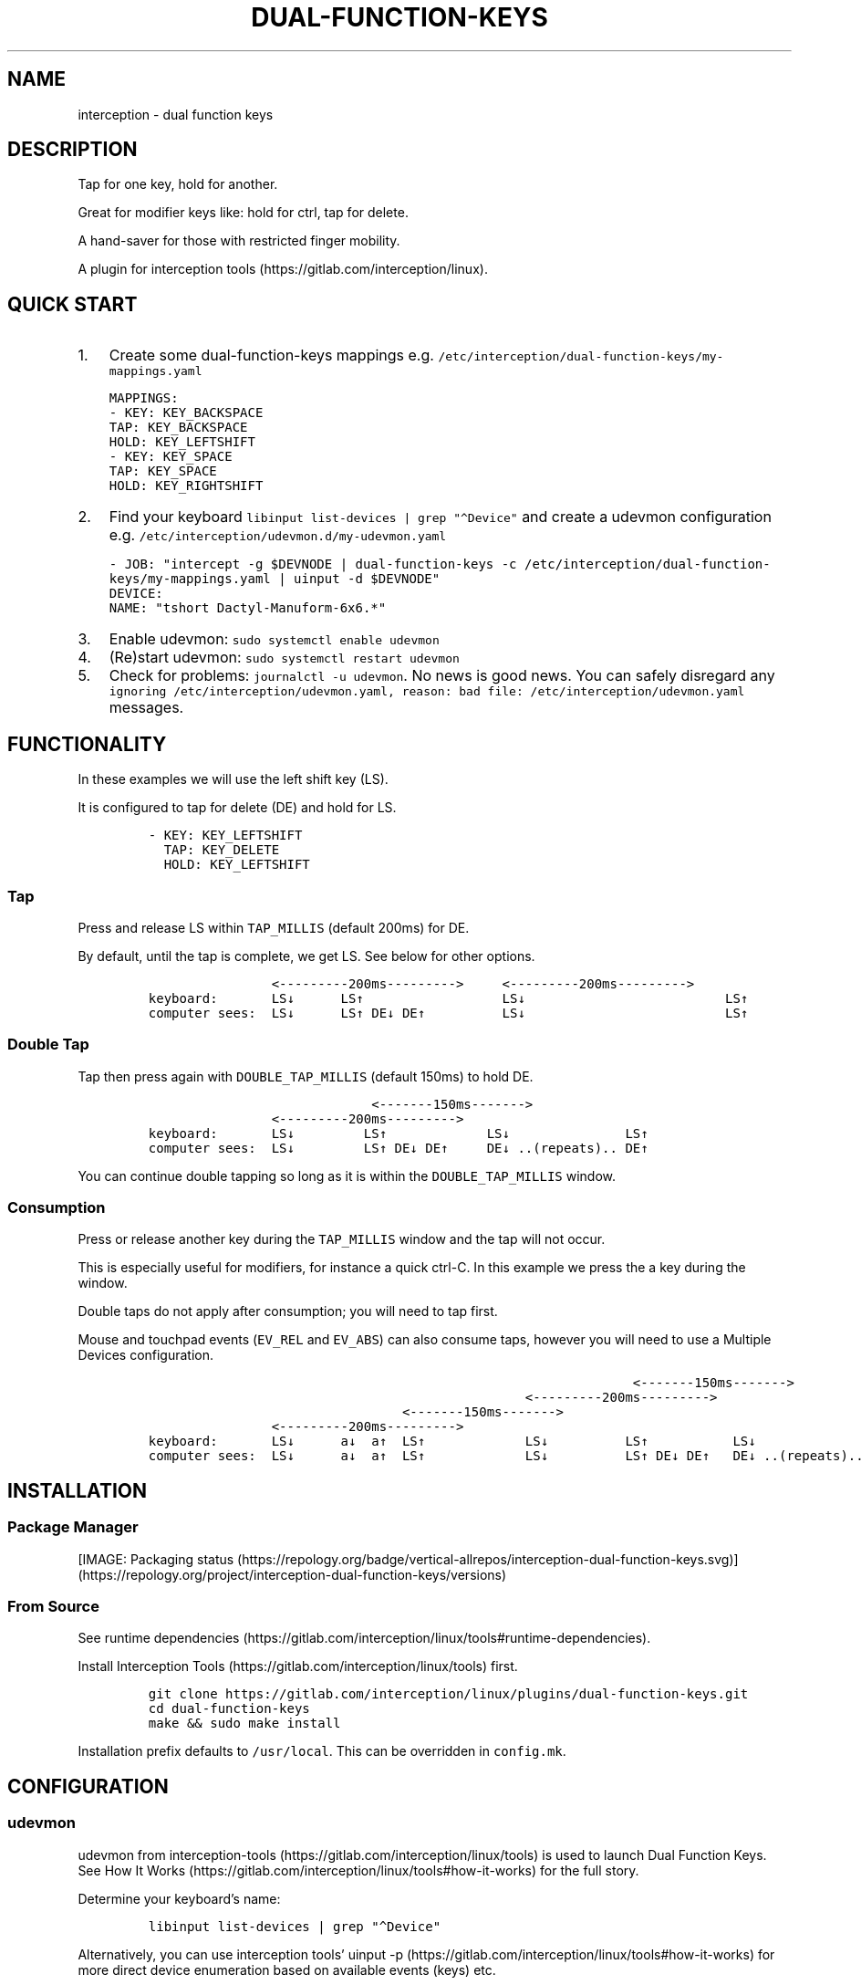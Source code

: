 .\" Automatically generated by Pandoc 3.1.1
.\"
.\" Define V font for inline verbatim, using C font in formats
.\" that render this, and otherwise B font.
.ie "\f[CB]x\f[]"x" \{\
. ftr V B
. ftr VI BI
. ftr VB B
. ftr VBI BI
.\}
.el \{\
. ftr V CR
. ftr VI CI
. ftr VB CB
. ftr VBI CBI
.\}
.TH "DUAL-FUNCTION-KEYS" "1" "2020/12/25" "Dual Function Keys" "User Manuals"
.hy
.SH NAME
.PP
interception - dual function keys
.SH DESCRIPTION
.PP
Tap for one key, hold for another.
.PP
Great for modifier keys like: hold for ctrl, tap for delete.
.PP
A hand-saver for those with restricted finger mobility.
.PP
A plugin for interception tools (https://gitlab.com/interception/linux).
.SH QUICK START
.IP "1." 3
Create some dual-function-keys mappings e.g.\ \f[V]/etc/interception/dual-function-keys/my-mappings.yaml\f[R]
.IP
.nf
\f[C]
MAPPINGS:
  - KEY: KEY_BACKSPACE
    TAP: KEY_BACKSPACE
    HOLD: KEY_LEFTSHIFT
  - KEY: KEY_SPACE
    TAP: KEY_SPACE
    HOLD: KEY_RIGHTSHIFT
\f[R]
.fi
.IP "2." 3
Find your keyboard \f[V]libinput list-devices | grep \[dq]\[ha]Device\[dq]\f[R] and create a udevmon configuration e.g.\ \f[V]/etc/interception/udevmon.d/my-udevmon.yaml\f[R]
.IP
.nf
\f[C]
- JOB: \[dq]intercept -g $DEVNODE | dual-function-keys -c /etc/interception/dual-function-keys/my-mappings.yaml | uinput -d $DEVNODE\[dq]
  DEVICE:
    NAME: \[dq]tshort Dactyl-Manuform-6x6.*\[dq]
\f[R]
.fi
.IP "3." 3
Enable udevmon: \f[V]sudo systemctl enable udevmon\f[R]
.IP "4." 3
(Re)start udevmon: \f[V]sudo systemctl restart udevmon\f[R]
.IP "5." 3
Check for problems: \f[V]journalctl -u udevmon\f[R].
No news is good news.
You can safely disregard any \f[V]ignoring /etc/interception/udevmon.yaml, reason: bad file: /etc/interception/udevmon.yaml\f[R] messages.
.SH FUNCTIONALITY
.PP
In these examples we will use the left shift key (LS).
.PP
It is configured to tap for delete (DE) and hold for LS.
.IP
.nf
\f[C]
- KEY: KEY_LEFTSHIFT
  TAP: KEY_DELETE
  HOLD: KEY_LEFTSHIFT
\f[R]
.fi
.SS Tap
.PP
Press and release LS within \f[V]TAP_MILLIS\f[R] (default 200ms) for DE.
.PP
By default, until the tap is complete, we get LS.
See below for other options.
.IP
.nf
\f[C]
                <---------200ms--------->     <---------200ms--------->
keyboard:       LS↓      LS↑                  LS↓                          LS↑
computer sees:  LS↓      LS↑ DE↓ DE↑          LS↓                          LS↑
\f[R]
.fi
.SS Double Tap
.PP
Tap then press again with \f[V]DOUBLE_TAP_MILLIS\f[R] (default 150ms) to hold DE.
.IP
.nf
\f[C]
                             <-------150ms------->
                <---------200ms--------->
keyboard:       LS↓         LS↑             LS↓               LS↑
computer sees:  LS↓         LS↑ DE↓ DE↑     DE↓ ..(repeats).. DE↑
\f[R]
.fi
.PP
You can continue double tapping so long as it is within the \f[V]DOUBLE_TAP_MILLIS\f[R] window.
.SS Consumption
.PP
Press or release another key during the \f[V]TAP_MILLIS\f[R] window and the tap will not occur.
.PP
This is especially useful for modifiers, for instance a quick ctrl-C.
In this example we press the a key during the window.
.PP
Double taps do not apply after consumption; you will need to tap first.
.PP
Mouse and touchpad events (\f[V]EV_REL\f[R] and \f[V]EV_ABS\f[R]) can also consume taps, however you will need to use a Multiple Devices configuration.
.IP
.nf
\f[C]
                                                               <-------150ms------->
                                                 <---------200ms--------->
                                 <-------150ms------->
                <---------200ms--------->
keyboard:       LS↓      a↓  a↑  LS↑             LS↓          LS↑           LS↓
computer sees:  LS↓      a↓  a↑  LS↑             LS↓          LS↑ DE↓ DE↑   DE↓ ..(repeats)..
\f[R]
.fi
.SH INSTALLATION
.SS Package Manager
.PP
[IMAGE: Packaging status (https://repology.org/badge/vertical-allrepos/interception-dual-function-keys.svg)] (https://repology.org/project/interception-dual-function-keys/versions)
.SS From Source
.PP
See runtime dependencies (https://gitlab.com/interception/linux/tools#runtime-dependencies).
.PP
Install Interception Tools (https://gitlab.com/interception/linux/tools) first.
.IP
.nf
\f[C]
git clone https://gitlab.com/interception/linux/plugins/dual-function-keys.git
cd dual-function-keys
make && sudo make install
\f[R]
.fi
.PP
Installation prefix defaults to \f[V]/usr/local\f[R].
This can be overridden in \f[V]config.mk\f[R].
.SH CONFIGURATION
.SS udevmon
.PP
udevmon from interception-tools (https://gitlab.com/interception/linux/tools) is used to launch Dual Function Keys.
See How It Works (https://gitlab.com/interception/linux/tools#how-it-works) for the full story.
.PP
Determine your keyboard\[cq]s name:
.IP
.nf
\f[C]
libinput list-devices | grep \[dq]\[ha]Device\[dq]
\f[R]
.fi
.PP
Alternatively, you can use interception tools\[cq] uinput -p (https://gitlab.com/interception/linux/tools#how-it-works) for more direct device enumeration based on available events (keys) etc.
.PP
Create a new configuration: \f[V]/etc/interception/udevmon.d/my-keyboard.yaml\f[R].
You can create one file per keyboard or one file containing all keyboards.
You can use a regex for the keyboard name.
.IP
.nf
\f[C]
- JOB: \[dq]intercept -g $DEVNODE | dual-function-keys -c </path/to/dual-function-keys.yaml> | uinput -d $DEVNODE\[dq]
  DEVICE:
    NAME: <keyboard name>
\f[R]
.fi
.PP
Example: laptop and dactyl:
.IP
.nf
\f[C]
- JOB: \[dq]intercept -g $DEVNODE | dual-function-keys -c /etc/interception/dual-function-keys/home-row-modifiers.yaml | uinput -d $DEVNODE\[dq]
  DEVICE:
    NAME: \[dq]AT Translated Set 2 keyboard\[dq]
- JOB: \[dq]intercept -g $DEVNODE | dual-function-keys -c /etc/interception/dual-function-keys/dfk.thumb-cluster.yaml | uinput -d $DEVNODE\[dq]
  DEVICE:
    NAME: \[dq]tshort Dactyl-Manuform-6x6.*\[dq]
\f[R]
.fi
.SS dual-function-keys
.PP
This yaml file conventionally resides in \f[V]/etc/interception/dual-function-keys\f[R] and contains the configuration for Dual Function Keys itself.
.PP
You can use raw (integer) keycodes, however it is easier to use the \f[V]#define\f[R]d strings from input-event-codes.h (https://github.com/torvalds/linux/blob/master/include/uapi/linux/input-event-codes.h).
.IP
.nf
\f[C]
# optional
TIMING:
  TAP_MILLISEC: <integer>
  DOUBLE_TAP_MILLISEC: <integer>
  SYNTHETIC_KEYS_PAUSE_MILLISEC: <integer>

# necessary
MAPPINGS:
  - KEY: <integer | string>
    TAP: [ <integer | string>, ... ]
    HOLD: [ <integer | string>, ... ]
    # optional
    HOLD_START: [ AFTER_PRESS | AFTER_RELEASE | BEFORE_CONSUME | BEFORE_CONSUME_OR_RELEASE ]
  - KEY: ...
\f[R]
.fi
.PP
Our example from the previous section looks like:
.IP
.nf
\f[C]
TIMING:
  TAP_MILLISEC: 200
  DOUBLE_TAP_MILLISEC: 150

MAPPINGS:
  - KEY: KEY_LEFTSHIFT
    TAP: KEY_DELETE
    HOLD: KEY_LEFTSHIFT
\f[R]
.fi
.SS Combo Keys
.PP
You can configure the \f[V]TAP\f[R] as a \[lq]combo\[rq], which will press then release multiple keys in order e.g.\ space cadet \f[V](\f[R]:
.IP
.nf
\f[C]
MAPPINGS:
  - KEY: KEY_LEFTSHIFT
    TAP: [ KEY_LEFTSHIFT, KEY_9, ]
    HOLD: KEY_LEFTSHIFT
\f[R]
.fi
.PP
You can configure the \f[V]HOLD\f[R] as a \[lq]combo\[rq], which will press then release multiple keys in order e.g.\ hyper modifier:
.IP
.nf
\f[C]
MAPPINGS:
  - KEY: KEY_TAB
    TAP: KEY_TAB
    HOLD: [ KEY_LEFTCTRL, KEY_LEFTMETA, KEY_LEFTALT, ]
\f[R]
.fi
.PP
By default, there will be a pause of 20ms between keys in the \[lq]combo\[rq].
This may be changed:
.IP
.nf
\f[C]
TIMING:
    SYNTHETIC_KEYS_PAUSE_MILLISEC: 10
\f[R]
.fi
.SS Changing the Behavior of \f[V]HOLD\f[R] Keys
.PP
You can optionally use \f[V]HOLD_START\f[R] to configure the behavior of \f[V]HOLD\f[R] keys.
.SS \f[V]HOLD_START: AFTER_PRESS\f[R]
.PP
If \f[V]HOLD_START\f[R] is unspecified, \f[V]AFTER_PRESS\f[R] or an unrecognized value, the default behaviour will apply.
.SS \f[V]HOLD_START: BEFORE_CONSUME\f[R]
.PP
\f[V]HOLD\f[R] keys are pressed before \f[V]KEY\f[R] is consumed, and released when \f[V]KEY\f[R] is released.
Therefore no extra keys beside \f[V]TAP\f[R] keys are sent when \f[V]KEY\f[R] is tapped, while \f[V]HOLD\f[R] keys can still be used as modifiers.
.IP
.nf
\f[C]
MAPPINGS:
  - KEY: KEY_LEFTSHIFT
    TAP: KEY_DELETE
    HOLD: KEY_LEFTSHIFT
    HOLD_START: BEFORE_CONSUME
\f[R]
.fi
.IP
.nf
\f[C]
                <---------200ms--------->     <---------200ms--------->
keyboard:       LS↓      LS↑                  LS↓                          LS↑
computer sees:           DE↓ DE↑
\f[R]
.fi
.IP
.nf
\f[C]
                                                               <-------150ms------->
                                                 <---------200ms--------->
                                 <-------150ms------->
                <---------200ms--------->
keyboard:       LS↓      a↓  a↑   LS↑             LS↓          LS↑           LS↓
computer sees:       LS↓ a↓  a↑   LS↑                          DE↓ DE↑       DE↓ ..(repeats)..
\f[R]
.fi
.SS \f[V]HOLD_START: BEFORE_CONSUME_OR_RELEASE\f[R]
.PP
The behavior is like \f[V]BEFORE_CONSUME\f[R] except that when \f[V]KEY\f[R] is released and is neither tapped nor consumed before, \f[V]HOLD\f[R] keys are pressed in order and then released in order.
.IP
.nf
\f[C]
MAPPINGS:
  - KEY: KEY_LEFTSHIFT
    TAP: KEY_DELETE
    HOLD: KEY_LEFTSHIFT
    HOLD_START: BEFORE_CONSUME_OR_RELEASE
\f[R]
.fi
.IP
.nf
\f[C]
                <---------200ms--------->     <---------200ms--------->
keyboard:       LS↓      LS↑                  LS↓                          LS↑
computer sees:           DE↓ DE↑                                           LS↓ LS↑
\f[R]
.fi
.SS \f[V]HOLD_START: AFTER_RELEASE\f[R]
.PP
Hold will only start after key release if the TAP_MILLISEC time has been exceded.
This hold start is not affected by any kind of consumption
.IP
.nf
\f[C]
MAPPINGS:
  - KEY: KEY_A
    TAP: KEY_A
    HOLD: [KEY_LEFTSHIFT, KEY_A]
    HOLD_START: AFTER_RELEASE
\f[R]
.fi
.IP
.nf
\f[C]
                <---------200ms--------->     <---------200ms--------->
keyboard:       a↓       a↑                   a↓                           a↑
computer sees:           a↓  a↑                                            A↓ A↑
\f[R]
.fi
.SS Warning
.PP
Do not assign the same modifier to two keys that you intend to press at the same time, as they will interfere with each other.
Use left and right versions of the modifiers e.g.\ alt-tab with space-caps:
.IP
.nf
\f[C]
MAPPINGS:
  - KEY: KEY_CAPSLOCK
    TAP: KEY_TAB
    HOLD: KEY_LEFTALT

  - KEY: KEY_SPACE
    TAP: KEY_SPACE
    HOLD: KEY_RIGHTALT
\f[R]
.fi
.PP
Alternatively, you can use \f[V]HOLD_START: BEFORE_CONSUME\f[R] or \f[V]HOLD_START: BEFORE_CONSUME_OR_RELEASE\f[R] and then assigning the same modifier will be fine:
.IP
.nf
\f[C]
MAPPINGS:
  - KEY: KEY_CAPSLOCK
    TAP: KEY_TAB
    HOLD: KEY_LEFTALT
    HOLD_START: BEFORE_CONSUME_OR_RELEASE

  - KEY: KEY_SPACE
    TAP: KEY_SPACE
    HOLD: KEY_LEFTALT
    HOLD_START: BEFORE_CONSUME_OR_RELEASE
\f[R]
.fi
.SS Multiple Devices
.PP
When using inputs from multiple devices e.g.\ ctrl-scroll it may be necessary to mux (https://gitlab.com/interception/linux/tools#mux) those devices for dual-function-keys to work across these devices e.g.\ scroll consuming ctrl.
.PP
Example udevmon configuration for a mouse and keyboard:
.IP
.nf
\f[C]
- CMD: mux -c dfk -c my-keyboard -c my-mouse
- JOB:
  - mux -i dfk | dual-function-keys -c /etc/interception/dual-function-keys/my-cfg.yaml | mux -o my-keyboard -o my-mouse
  - mux -i my-keyboard | uinput -c /etc/interception/udevmon.d/my-keyboard.yaml
  - mux -i my-mouse | uinput -c /etc/interception/udevmon.d/my-mouse.yaml
- JOB: intercept -g $DEVNODE | mux -o dfk
  DEVICE:
    NAME: AT Translated Set 2 keyboard
    EVENTS:
      EV_KEY: [ KEY_LEFTCTRL ]
- JOB: intercept -g $DEVNODE | mux -o dfk
  DEVICE:
    NAME: Razer Razer Naga Trinity
    EVENTS:
      EV_REL: [REL_WHEEL]
      EV_KEY: [BTN_LEFT]
\f[R]
.fi
.PP
In the above example, \f[V]my-keyboard.yaml\f[R] and \f[V]my-mouse.yaml\f[R] represent the virtual devices that udevmon will create to output events.
They are generated once from the device itself e.g.
.IP
.nf
\f[C]
sudo uinput -p -d /dev/input/by-id/usb-my-keyboard-kbd > my-keyboard.yaml
\f[R]
.fi
.PP
An alternative, if you want to live dangerously (https://gitlab.com/interception/linux/plugins/dual-function-keys/-/issues/31#note_725722450), is to generate the virtual device configuration on the fly e.g.:
.IP
.nf
\f[C]
- CMD: mux -c dfk -c my-keyboard -c my-mouse
- JOB:
  - mux -i dfk | dual-function-keys -c /etc/interception/dual-function-keys/my-cfg.yaml | mux -o my-keyboard -o my-mouse
  - mux -i my-keyboard | uinput -d /dev/input/by-path/my-keyboard-event-kbd
  - mux -i my-mouse | uinput -d /dev/input/by-id/usb-my-mouse-event-mouse
- JOB: intercept -g $DEVNODE | mux -o dfk
  DEVICE:
    LINK: /dev/input/by-path/my-keyboard-event-kbd
- JOB: intercept -g $DEVNODE | mux -o dfk
  DEVICE:
    LINK: /dev/input/by-id/usb-my-mouse-event-mouse
\f[R]
.fi
.SH CAVEATS
.PP
As always, there is a caveat: dual-function-keys operates on raw \f[I]keycodes\f[R], not \f[I]keysyms\f[R], as seen by X11 or Wayland.
.PP
If you have anything modifying the keycode->keysym mapping, such as XKB (https://www.x.org/wiki/XKB/) or xmodmap (https://wiki.archlinux.org/index.php/Xmodmap), be mindful that dual-function-keys operates before them.
.PP
Some common XKB usages that might be found in your X11 configuration:
.IP
.nf
\f[C]
    Option \[dq]XkbModel\[dq] \[dq]pc105\[dq]
    Option \[dq]XKbLayout\[dq] \[dq]us\[dq]
    Option \[dq]XkbVariant\[dq] \[dq]dvp\[dq]
    Option \[dq]XkbOptions\[dq] \[dq]caps:escape\[dq]
\f[R]
.fi
.SH FAQ
.SS I have a new use case. Can you support it?
.PP
Please raise an issue.
.PP
dual-function-keys has been built for my needs.
I will be intrigued to hear your ideas and help you make them happen.
.PP
As usual, PRs are very welcome.
.SS I see you are using q.m.k HHKB mod Keyboard in your udevmon. It uses QMK Firmware (https://qmk.fm/). Why not just use Tap-Hold (https://docs.qmk.fm/#/tap_hold)?
.PP
Good catch!
That does indeed provide the same functionality as dual-function-keys.
Unfortunately there are some drawbacks:
.IP "1." 3
Few keyboards run QMK Firmware.
.IP "2." 3
There are some issues with that functionality, as noted in the documentation Tap-Hold (https://docs.qmk.fm/).
.IP "3." 3
It requires a fast processor in the keyboard.
My unscientific testing with an Ergodox (\[ti]800 scans/sec) and HHKB (\[ti]140) revealed that the slower keyboard is mushy and unuseably inaccurate.
.SS Why not use xcape (https://github.com/alols/xcape)?
.PP
Xcape only provides simple tap/hold functionality.
It appears difficult (impossible?)
to add the remaining functionality using its XTestFakeKeyEvent mechanisms.
.SS My Key Combination Isn\[cq]t Working
.PP
Ensure that your window manager is not intercepting that key combination.
.SS I Don\[cq]t Want Double Tap Functionality
.PP
Set DOUBLE_TAP_MILLISEC to 0.
See Key Combinations, No Double Tap (https://gitlab.com/interception/linux/plugins/dual-function-keys/-/blob/master/doc/examples.md#key-combinations-no-double-tap).
.SS I Just Need Simple Key To Key Mapping
.PP
dual-function-keys does not provide this functionality, please use:
.IP \[bu] 2
Interception tools plugin interception-k2k (https://github.com/zsugabubus/interception-k2k)
.IP \[bu] 2
Standalone keyd (https://github.com/rvaiya/keyd)
.SH CONTRIBUTORS
.PP
Please fork this repo and submit a PR.
.PP
If you are making changes to the documentation, please edit the pandoc flavoured \f[V]dual-function-keys.md\f[R] and run \f[V]make doc\f[R].
Requires docker.
.PP
Please ensure that this \f[V]README.md\f[R] and the man page \f[V]dual-function-keys.1\f[R] has your changes and commit all three.
.PP
You can test the generated man page with \f[V]man -l dual-function-keys.1\f[R]
.PP
As usual, please obey \f[V].editorconfig\f[R].
.SH LICENSE
.PP
.PP
Copyright © 2020 Alexander Courtis
.SH AUTHORS
Alexander Courtis.
